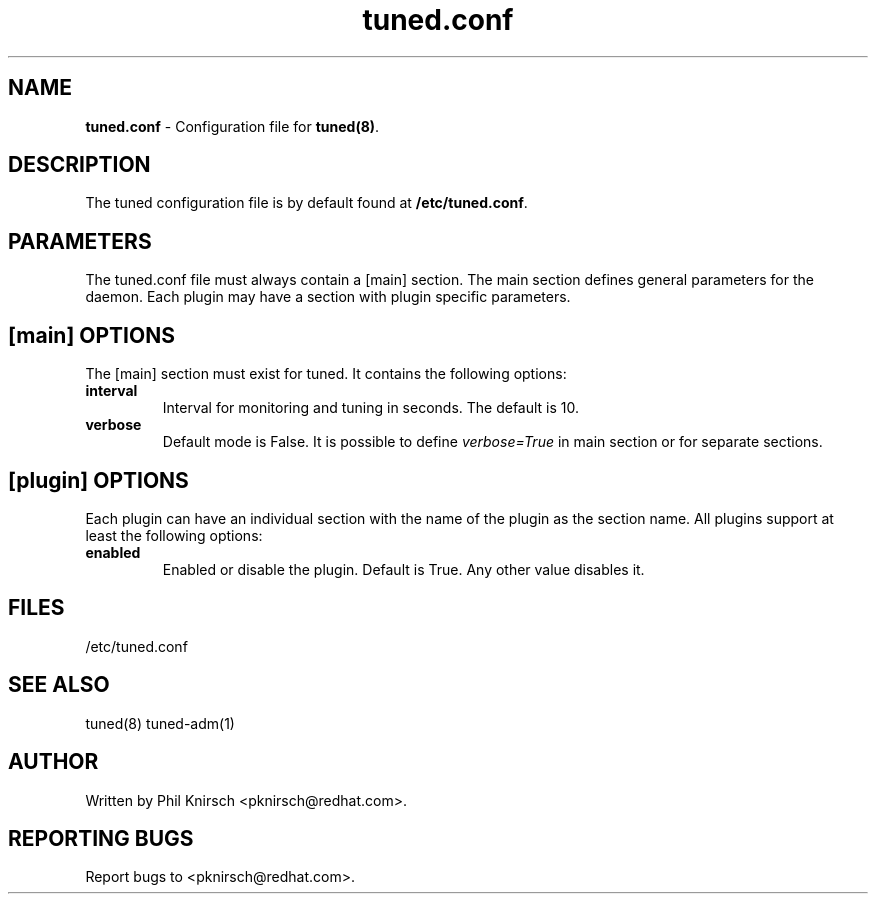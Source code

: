.TH "tuned.conf" "5" "26 Feb 2009" "Phil Knirsch" "tuned configuration file"
.SH "NAME"
.LP
\fBtuned.conf\fR \- Configuration file for \fBtuned(8)\fR.
.SH "DESCRIPTION"
.LP
The tuned configuration file is by default found at \fB/etc/tuned.conf\fR.
.SH "PARAMETERS"
.LP
The tuned.conf file must always contain a [main] section. The main section
defines general parameters for the daemon. Each plugin may have a
section with plugin specific parameters.
.SH "[main] OPTIONS"
.LP
The [main] section must exist for tuned. It contains the following
options:

.IP \fBinterval\fR
Interval for monitoring and tuning in seconds. The default is 10.

.IP \fBverbose\fR
Default mode is False. It is possible to define 
.I verbose=True 
in main section or for separate sections.

.SH "[plugin] OPTIONS"
.LP
Each plugin can have an individual section with the name of the plugin as
the section name. All plugins support at least the following options:

.IP \fBenabled\fR
Enabled or disable the plugin. Default is True. Any other value disables it.
.SH "FILES"
.nf
/etc/tuned.conf
.SH "SEE ALSO"
.LP
tuned(8) tuned-adm(1)
.SH AUTHOR
Written by Phil Knirsch <pknirsch@redhat.com>.
.SH REPORTING BUGS
Report bugs to <pknirsch@redhat.com>.
